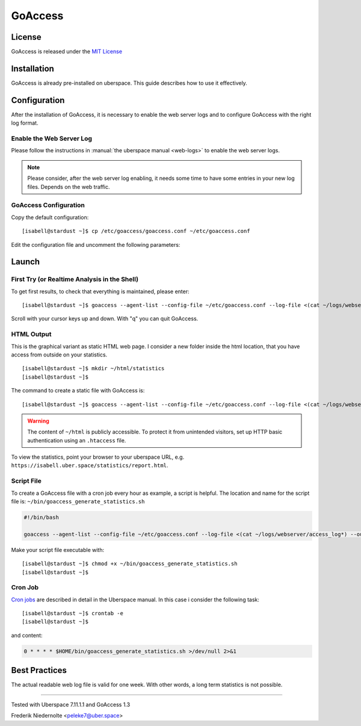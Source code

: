 .. highlight:: console

.. author:: FM <git.fm@mmw9.de>

.. tag:: lang-c
.. tag:: audience-admins
.. tag:: analytics

########
GoAccess
########

.. tag_list::

.. abstract::
  GoAccess_ is an open source realtime web log analyzer and viewer. It use the standard web server log file as source to build a readable graphical HTML output as web page (dashboard) or an overview in the shell.

  This documentation describe the way to let create a static web page as overview, which will be updated every hour with a cron job. More details are on the `man page`_ and on GitHub_ available.

License
=======

GoAccess is released under the `MIT License`_

Installation
============

GoAccess is already pre-installed on uberspace. This guide describes how to use it effectively.

Configuration
=============

After the installation of GoAccess, it is necessary to enable the web server logs and to configure GoAccess with the right log format.

Enable the Web Server Log
-------------------------

Please follow the instructions in :manual:`the uberspace manual <web-logs>` to enable the web server logs.

.. note:: Please consider, after the web server log enabling, it needs some time to have some entries in your new log files. Depends on the web traffic.

GoAccess Configuration
----------------------

Copy the default configuration:

::

 [isabell@stardust ~]$ cp /etc/goaccess/goaccess.conf ~/etc/goaccess.conf

Edit the configuration file and uncomment the following parameters:

.. code-block:: bash
 :emphasize-lines: 2,5

 # NCSA Combined Log Format with Vitual Host
 log-format VCOMBINED

 # Set HTML report page title and header.
 html-report-title My Uberspace

Launch
======

First Try (or Realtime Analysis in the Shell)
---------------------------------------------

To get first results, to check that everything is maintained, please enter:

::

 [isabell@stardust ~]$ goaccess --agent-list --config-file ~/etc/goaccess.conf --log-file <(cat ~/logs/webserver/access_log*)

Scroll with your cursor keys up and down. With "q" you can quit GoAccess.

HTML Output
-----------

This is the graphical variant as static HTML web page. I consider a new folder inside the html location, that you have access from outside on your statistics.

::

 [isabell@stardust ~]$ mkdir ~/html/statistics
 [isabell@stardust ~]$

The command to create a static file with GoAccess is:

::

 [isabell@stardust ~]$ goaccess --agent-list --config-file ~/etc/goaccess.conf --log-file <(cat ~/logs/webserver/access_log*) --output ~/html/statistics/report.html

.. warning:: The content of ``~/html`` is publicly accessible. To protect it from unintended visitors, set up HTTP basic authentication using an ``.htaccess`` file.

To view the statistics, point your browser to your uberspace URL, e.g. ``https://isabell.uber.space/statistics/report.html``.

Script File
-----------

To create a GoAccess file with a cron job every hour as example, a script is helpful. The location and name for the script file is: ``~/bin/goaccess_generate_statistics.sh``

.. code-block:: bash

 #!/bin/bash

 goaccess --agent-list --config-file ~/etc/goaccess.conf --log-file <(cat ~/logs/webserver/access_log*) --output ~/html/statistics/report.html

Make your script file executable with:

::

 [isabell@stardust ~]$ chmod +x ~/bin/goaccess_generate_statistics.sh
 [isabell@stardust ~]$

Cron Job
--------

`Cron jobs`_ are described in detail in the Uberspace manual. In this case i consider the following task:

::

 [isabell@stardust ~]$ crontab -e
 [isabell@stardust ~]$

and content:

.. code-block:: bash

 0 * * * * $HOME/bin/goaccess_generate_statistics.sh >/dev/null 2>&1

Best Practices
==============

The actual readable web log file is valid for one week. With other words, a long term statistics is not possible.

.. _GoAccess: https://goaccess.io/
.. _man page: https://goaccess.io/man
.. _GitHub: https://github.com/allinurl/goaccess
.. _MIT License: https://github.com/allinurl/goaccess/blob/master/COPYING
.. _installation documentation: https://goaccess.io/download#installation
.. _cron jobs: https://manual.uberspace.de/daemons-cron.html

----

Tested with Uberspace 7.11.1.1 and GoAccess 1.3

.. author_list::

Frederik Niedernolte <peleke7@uber.space>
